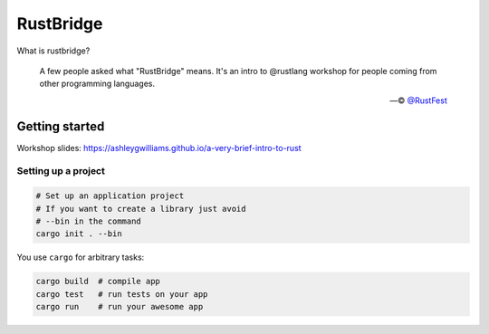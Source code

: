 ==========
RustBridge
==========

What is rustbridge?

  A few people asked what "RustBridge" means. 
  It's an intro to @rustlang workshop for people 
  coming from other programming languages.

  — © `@RustFest <https://twitter.com/RustFest/status/857534247229419521>`_

Getting started
===============

Workshop slides: https://ashleygwilliams.github.io/a-very-brief-intro-to-rust

Setting up a project
--------------------

.. code-block::
   
   # Set up an application project
   # If you want to create a library just avoid 
   # --bin in the command
   cargo init . --bin

You use ``cargo`` for arbitrary tasks:

.. code-block::

   cargo build  # compile app
   cargo test   # run tests on your app
   cargo run    # run your awesome app
